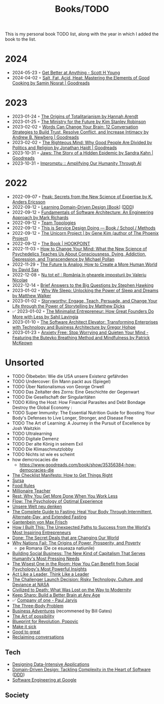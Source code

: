 #+created: 20200918184135289
#+modified: 20220424180131801
#+revision: 0
#+tags: TODO
#+title: Books/TODO
#+type: text/vnd.tiddlywiki
This is my personal book TODO list, along with the year in which I added the book to the list.

* 2024
- 2024-05-23 ◦ [[https://www.scotthyoung.com/blog/getbetter/][Get Better at Anything - Scott H Young]]
- 2024-04-02 ◦ [[https://www.goodreads.com/book/show/30753841-salt-fat-acid-heat][Salt, Fat, Acid, Heat: Mastering the Elements of Good Cooking by Samin Nosrat | Goodreads]]
* 2023
- 2023-01-24 ◦ [[https://www.goodreads.com/book/show/396931.The_Origins_of_Totalitarianism][The Origins of Totalitarianism by Hannah Arendt]]
- 2023-01-25 ◦ [[https://www.goodreads.com/en/book/show/50998056-the-ministry-for-the-future][The Ministry for the Future by Kim Stanley Robinson]]
- 2023-02-02 ◦ [[https://www.goodreads.com/book/show/13542827-words-can-change-your-brain][Words Can Change Your Brain: 12 Conversation Strategies to Build Trust, Resolve Conflict, and Increase Intimacy by Andrew B. Newberg | Goodreads]]
- 2023-02-02 ◦ [[https://www.goodreads.com/book/show/11324722-the-righteous-mind][The Righteous Mind: Why Good People Are Divided by Politics and Religion by Jonathan Haidt | Goodreads]]
- 2023-10-31 ◦ [[https://www.goodreads.com/en/book/show/35804366][Jaws: The Story of a Hidden Epidemic by Sandra Kahn | Goodreads]]
- 2023-10-31 ◦ [[https://www.impromptubook.com/][Impromptu :: Amplifying Our Humanity Through AI]]
* 2022
- 2022-09-07 ◦ [[https://www.goodreads.com/book/show/26312997-peak][Peak: Secrets from the New Science of Expertise by K. Anders Ericsson]]
- 2022-09-12 ◦ [[https://www.oreilly.com/library/view/learning-domain-driven-design/9781098100124/][Learning Domain-Driven Design [Book]]] ([[id:7c4e66f6-ce2d-441b-8c33-51ba6aec412c][DDD]])
- 2022-09-12 ◦ [[https://www.goodreads.com/book/show/44144493-fundamentals-of-software-architecture][Fundamentals of Software Architecture: An Engineering Approach by Mark Richards]]
- 2022-09-12 ◦ [[https://teamtopologies.com/][Team Topologies]]
- 2022-09-12 ◦ [[https://www.thisisservicedesigndoing.com/][This is Service Design Doing — Book / School / Methods]]
- 2022-09-12 ◦ [[https://itrevolution.com/the-unicorn-project/][The Unicorn Project | by Gene Kim (author of The Phoenix Project)]]
- 2022-09-12 ◦ [[https://hookpoint.com/the-book/][The Book | HOOKPOINT]]
- 2022-11-03 ◦ [[https://www.goodreads.com/book/show/36613747-how-to-change-your-mind][How to Change Your Mind: What the New Science of Psychedelics Teaches Us About Consciousness, Dying, Addiction, Depression, and Transcendence by Michael Pollan]]
- 2022-11-29 ◦ [[https://www.goodreads.com/book/show/60568520-the-future-is-analog][The Future Is Analog: How to Create a More Human World by David Sax]]
- 2022-12-08 ◦ [[https://www.goodreads.com/book/show/55853540-nu-tot-ei][Nu tot ei! : România în ghearele imposturii by Valeriu Nicolae]]
- 2022-12-14 ◦ [[https://www.goodreads.com/book/show/40277241-brief-answers-to-the-big-questions][Brief Answers to the Big Questions by Stephen Hawking]]
- 2023-01-02 ◦ [[https://www.goodreads.com/book/show/34466963-why-we-sleep][Why We Sleep: Unlocking the Power of Sleep and Dreams by Matthew Walker]]
- 2023-01-02 ◦ [[https://www.goodreads.com/en/book/show/37786022-storyworthy][Storyworthy: Engage, Teach, Persuade, and Change Your Life through the Power of Storytelling by Matthew Dicks]]
- ✅ 2023-01-02 ◦ [[https://www.goodreads.com/en/book/show/56913172-the-minimalist-entrepreneur][The Minimalist Entrepreneur: How Great Founders Do More with Less by Sahil Lavingia]]
- 2023-01-10 ◦ [[https://www.goodreads.com/en/book/show/49828197-the-software-architect-elevator][The Software Architect Elevator: Transforming Enterprises with Technology and Business Architecture by Gregor Hohpe]]
- 2023-01-23 ◦ [[https://www.goodreads.com/book/show/7815904-anxiety-free][Anxiety Free: Stop Worrying and Quieten Your Mind - Featuring the Buteyko Breathing Method and Mindfulness by Patrick McKeown]]
* Unsorted
- TODO Ölbebebn: Wie die USA unsere Existenz gefährden
- TODO Undercover: Ein Mann packt aus (Spiegel)
- TODO Über Nationalismus von George Orwell
- TODO Das Zeitalter des Zorns: Eine Geschichte der Gegenwart
- TODO Die Gesellschaft der Singularitäten
- TODO Killing the Host: How Financial Parasites and Debt Bondage Destroy the Global Economy :
- TODO Super Immunity: The Essential Nutrition Guide for Boosting Your Body's Defenses to Live Longer, Stronger, and Disease Free
- TODO The Art of Learning: A Journey in the Pursuit of Excellence by Josh Waitzkin
- TODO Ultralearning
- TODO Digitale Demenz
- TODO Der alte König in seinem Exil
- TODO Die Klimaschmutzlobby
- TODO Nichts ist wie es scheint
- how demcrocacies die
  - [[https://www.goodreads.com/book/show/35356384-how-democracies-die]]
- [[https://www.goodreads.com/book/show/6667514-the-checklist-manifesto][The Checklist Manifesto: How to Get Things Right]]
- [[https://www.amazon.com/Sursa-Romanian-Tara-Swart/dp/6067223929][Sursa]]
- [[https://www.goodreads.com/book/show/7015635-food-rules][Food Rules]]
- [[https://www.goodreads.com/book/show/11737840-millionaire-teacher][Millionaire Teacher]]
- [[https://www.goodreads.com/book/show/29502354-rest][Rest: Why You Get More Done When You Work Less]]
- [[https://www.goodreads.com/book/show/66354.Flow?ac=1&from_search=true&qid=fw16WFcGP9&rank=1][Flow: The Psychology of Optimal Experience]]
- [[https://www.goodreads.com/book/show/51845311-unsere-welt-neu-denken][Unsere Welt neu denken]]
- [[https://www.goodreads.com/book/show/32670670-the-complete-guide-to-fasting][The Complete Guide to Fasting: Heal Your Body Through Intermittent, Alternate-Day, and Extended Fasting]]
- [[https://www.goodreads.com/book/show/74183.Gantenbein][Gantenbein von Max Frisch]]
- [[https://www.goodreads.com/en/book/show/48930275][How I Built This: The Unexpected Paths to Success from the World's Most Inspiring Entrepreneurs]]
- [[https://www.goodreads.com/book/show/35839667-done][Done: The Secret Deals that are Changing Our World]]
- [[https://www.goodreads.com/book/show/12158480-why-nations-fail][Why Nations Fail: The Origins of Power, Prosperity, and Poverty]]
  - pe Romana (De ce esueaza natiunile)
- [[https://www.goodreads.com/book/show/7721946-building-social-business][Building Social Business: The New Kind of Capitalism That Serves Humanity's Most Pressing Needs]]
- [[https://www.goodreads.com/book/show/25205421-the-wisest-one-in-the-room][The Wisest One in the Room: How You Can Benefit from Social Psychology's Most Powerful Insights]]
- [[https://www.goodreads.com/book/show/21413975-act-like-a-leader-think-like-a-leader][Act Like a Leader, Think Like a Leader]]
- [[https://www.goodreads.com/book/show/995029.The_Challenger_Launch_Decision][The Challenger Launch Decision: Risky Technology, Culture, and Deviance at NASA]]
- [[https://www.goodreads.com/book/show/28596619-civilized-to-death][Civilized to Death: What Was Lost on the Way to Modernity]]
- [[https://www.goodreads.com/en/book/show/52754076-keep-sharp][Keep Sharp: Build a Better Brain at Any Age]]
- ✅ [[id:bcf4b1f6-efe6-4d50-b406-502b1f5e19a5][Company of one - Paul Jarvis]]
- [[https://www.goodreads.com/book/show/20518872-the-three-body-problem][The Three-Body Problem]]
- [[https://www.goodreads.com/book/show/4191136-business-adventures][Business Adventures]] (recommened by Bill Gates)
- [[https://www.goodreads.com/ro/book/show/85697.The_Art_of_Possibility][The Art of possibility]]
- [[https://www.goodreads.com/book/show/22107280-blueprint-for-revolution][Blueprint for Revolution, Popovic]]
- [[https://www.goodreads.com/book/show/18770267-make-it-stick][Make it sick]]
- [[https://www.goodreads.com/book/show/76865.Good_to_Great][Good to great]]
- [[https://www.goodreads.com/book/show/24612127-reclaiming-conversation][Reclaiming conversations]]
** Tech
- [[https://dataintensive.net/][Designing Data-Intensive Applications]]
- [[https://www.goodreads.com/work/best_book/173058-domain-driven-design-tackling-complexity-in-the-heart-of-software][Domain-Driven Design: Tackling Complexity in the Heart of Software]] ([[id:7c4e66f6-ce2d-441b-8c33-51ba6aec412c][DDD]])
- [[https://abseil.io/resources/swe-book][Software Engineering at Google]]
** Society

